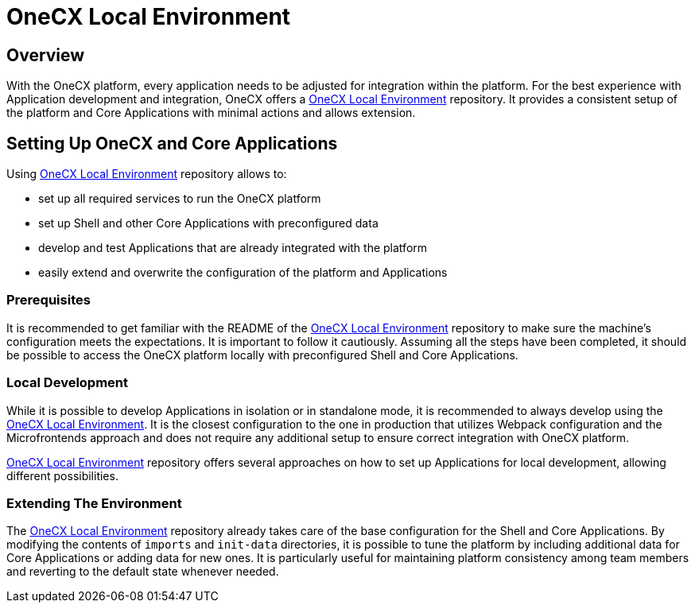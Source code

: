 = OneCX Local Environment
:local-env-url: https://github.com/onecx/onecx-local-env?tab=readme-ov-file#onecx-local-environment-setup

== Overview
With the OneCX platform, every application needs to be adjusted for integration within the platform. For the best experience with Application development and integration, OneCX offers a {local-env-url}[OneCX Local Environment] repository. It provides a consistent setup of the platform and Core Applications with minimal actions and allows extension.

== Setting Up OneCX and Core Applications
Using {local-env-url}[OneCX Local Environment] repository allows to:

* set up all required services to run the OneCX platform
* set up Shell and other Core Applications with preconfigured data
* develop and test Applications that are already integrated with the platform
* easily extend and overwrite the configuration of the platform and Applications

=== Prerequisites
It is recommended to get familiar with the README of the {local-env-url}[OneCX Local Environment] repository to make sure the machine's configuration meets the expectations. It is important to follow it cautiously. Assuming all the steps have been completed, it should be possible to access the OneCX platform locally with preconfigured Shell and Core Applications.

=== Local Development
// TODO: Link to standalone
// TODO: Link to sharing packages, webpack?
While it is possible to develop Applications in isolation or in standalone mode, it is recommended to always develop using the {local-env-url}[OneCX Local Environment]. It is the closest configuration to the one in production that utilizes Webpack configuration and the Microfrontends approach and does not require any additional setup to ensure correct integration with OneCX platform.

{local-env-url}[OneCX Local Environment] repository offers several approaches on how to set up Applications for local development, allowing different possibilities.

=== Extending The Environment
// TODO: This part is not documented well on local-env
The {local-env-url}[OneCX Local Environment] repository already takes care of the base configuration for the Shell and Core Applications. By modifying the contents of `imports` and `init-data` directories, it is possible to tune the platform by including additional data for Core Applications or adding data for new ones. It is particularly useful for maintaining platform consistency among team members and reverting to the default state whenever needed.
